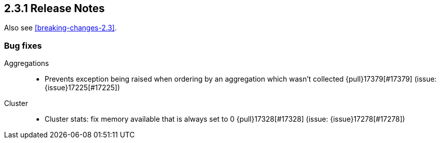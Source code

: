 [[release-notes-2.3.1]]
== 2.3.1 Release Notes

Also see <<breaking-changes-2.3>>.

[[bug-2.3.1]]
[float]
=== Bug fixes

Aggregations::
* Prevents exception being raised when ordering by an aggregation which wasn't collected {pull}17379[#17379] (issue: {issue}17225[#17225])

Cluster::
* Cluster stats: fix memory available that is always set to 0 {pull}17328[#17328] (issue: {issue}17278[#17278])
